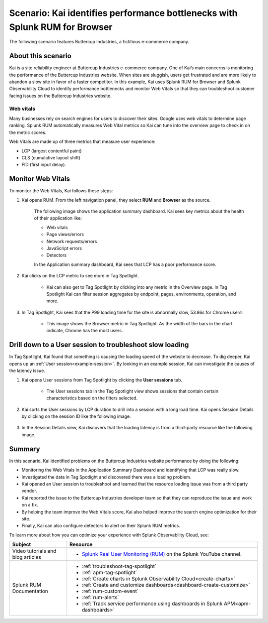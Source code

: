 .. _scenario-monitoring:

******************************************************************************
Scenario: Kai identifies performance bottlenecks with Splunk RUM for Browser
******************************************************************************

.. meta::
  :description: An example scenario of how to use Splunk RUM for Browser to monitor and identify the metrics that contribute to website performance, and troubleshoot slow website load times. 

The following scenario features Buttercup Industries, a fictitious e-commerce company.


About this scenario
================================

Kai is a site reliability engineer at Buttercup Industries e-commerce company. One of Kai’s main concerns is monitoring the performance of the Buttercup Industries website. When sites are sluggish, users get frustrated and are more likely to abandon a slow site in favor of a faster competitor. In this example, Kai uses Splunk RUM for Browser and Splunk Observability Cloud to identify performance bottlenecks and monitor Web Vitals so that they can troubleshoot customer facing issues on the Buttercup Industries website. 

Web vitals 
------------------------
Many businesses rely on search engines for users to discover their sites. Google uses web vitals to determine page ranking. Splunk RUM automatically measures Web Vital metrics so Kai can tune into the overview page to check in on the metric scores.

Web Vitals are made up of three metrics that measure user experience:

* LCP (largest contentful paint)
* CLS (cumulative layout shift)
* FID (first input delay).

Monitor Web Vitals 
======================

To monitor the Web Vitals, Kai follows these steps: 

1. Kai opens RUM. From the left navigation panel, they select :strong:`RUM` and :strong:`Browser` as the source. 

    The following image shows the application summary dashboard. Kai sees key metrics about the health of their application like:

    * Web vitals

    * Page views/errors

    * Network requests/errors

    * JavaScript errors

    * Detectors

    In the Application summary dashboard, Kai sees that LCP has a poor performance score. 

    ..  image:: /_images/rum/use-case-app-summary-dashboard.png
        :width: 100%
        :alt: This image shows the application summary dashboard in Splunk RUM for Browser. 

2. Kai clicks on the LCP metric to see more in Tag Spotlight.

    * Kai can also get to Tag Spotlight by clicking into any metric in the Overview page. In Tag Spotlight Kai can filter session aggregates by endpoint, pages, environments, operation, and more.

3. In Tag Spotlight, Kai sees that the P99 loading time for the site is abnormally slow, 53.86s for Chrome users! 
   
    * This image shows the Browser metric in Tag Spotlight. As the width of the bars in the chart indicate, Chrome has the most users.

    ..  image:: /_images/rum/Browser-usecase.png
        :width: 60%
        :alt: This image shows the browser metric in Tag Spotlight. 


Drill down to a User session to troubleshoot slow loading
========================================================================================

In Tag Spotlight, Kai found that something is causing the loading speed of the website to decrease. To dig deeper, Kai opens up an :ref:`User session<example-session>`. By looking in an example session, Kai can investigate the causes of the latency issue.

1. Kai opens User sessions from Tag Spotlight by clicking the :strong:`User sessions` tab. 

    * The User sessions tab in the Tag Spotlight view shows sessions that contain certain characteristics based on the filters selected. 

2. Kai sorts the User sessions by LCP duration to drill into a session with a long load time. Kai opens Session Details by clicking on the session ID like the following image. 

    ..  image:: /_images/rum/buttercup-performance-usecase.png
        :width: 90%
        :alt: This image shows a session for LCP in User sessions.

3. In the Session Details view, Kai discovers that the loading latency is from a third-party resource like the following image. 

    ..  image:: /_images/rum/resource-latency-use-case.png
        :width: 90%
        :alt: This image shows a session from the session details page.  

Summary
==============

In this scenario, Kai identified problems on the Buttercup Industries website performance by doing the following:

* Monitoring the Web Vitals in the Application Summary Dashboard and identifying that LCP was really slow. 

* Investigated the data in Tag Spotlight and discovered there was a loading problem. 

* Kai opened an User session to troubleshoot and learned that the resource loading issue was from a third party vendor.  

* Kai reported the issue to the Buttercup Industries developer team so that they can reproduce the issue and work on a fix. 

* By helping the team improve the Web Vitals score, Kai also helped improve the search engine optimization for their site. 

* Finally, Kai can also configure detectors to alert on their Splunk RUM metrics. 

To learn more about how you can optimize your experience with Splunk Observability Cloud, see:  

.. list-table::
   :header-rows: 1
   :widths: 15, 50

   * - :strong:`Subject`
     - :strong:`Resource`
   * - Video tutorials and blog articles 
     - 
       * `Splunk Real User Monitoring (RUM) <https://www.youtube.com/playlist?list=PLxkFdMSHYh3Ssnamoroj_NiyBhAZos_TM>`_ on the Splunk YouTube channel.  
   * - Splunk RUM Documentation 
     -  
       * :ref:`troubleshoot-tag-spotlight`
       * :ref:`apm-tag-spotlight`
       * :ref:`Create charts in Splunk Observability Cloud<create-charts>`
       * :ref:`Create and customize dashboards<dashboard-create-customize>`
       * :ref:`rum-custom-event`
       * :ref:`rum-alerts`
       * :ref:`Track service performance using dashboards in Splunk APM<apm-dashboards>`